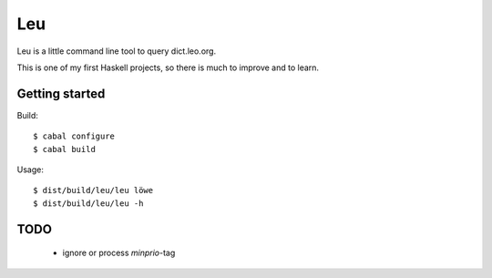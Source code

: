===
Leu
===

Leu is a little command line tool to query dict.leo.org.

This is one of my first Haskell projects, so there is much to improve and to
learn.


Getting started
===============

Build::

   $ cabal configure
   $ cabal build

Usage::

   $ dist/build/leu/leu löwe
   $ dist/build/leu/leu -h


TODO
====

 * ignore or process *minprio*-tag
